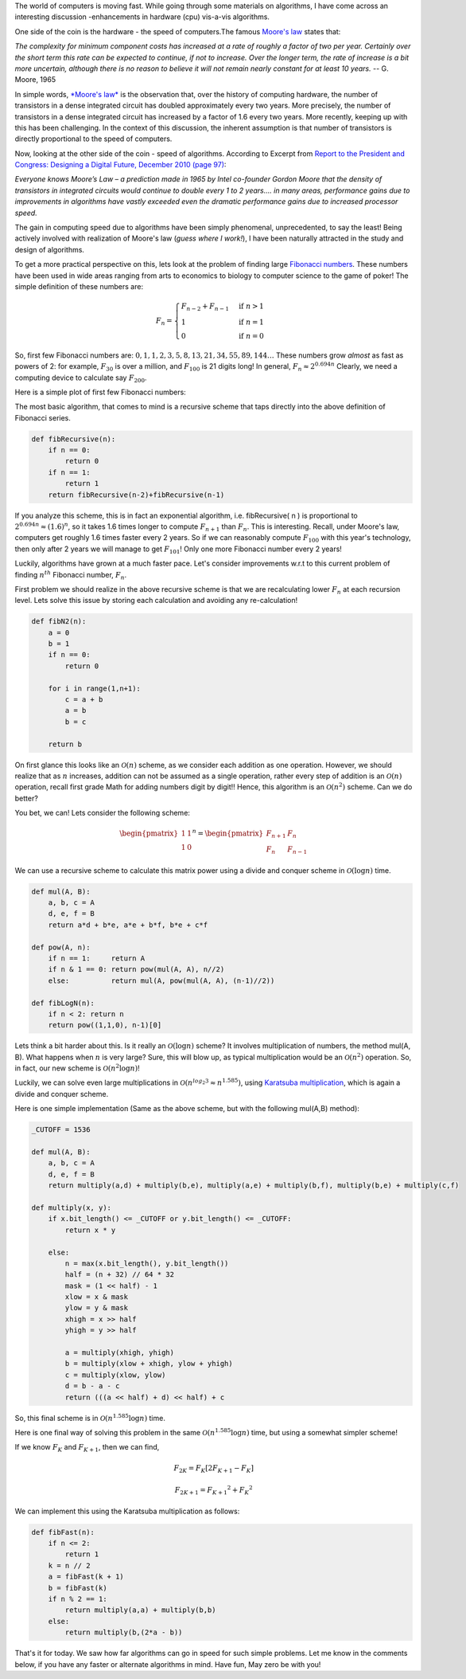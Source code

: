 .. title: Moore's Law and Algorithms - Case of Fibonacci Numbers
.. slug: FibonacciNumbers
.. date: 2015-07-12 17:07:59 UTC-07:00
.. tags: mathjax, Algorithms
.. category: Algorithms
.. link:
.. disqus_identifier: FibonacciNumbers.sadanand
.. description:
.. type: text
.. author: Sadanand Singh


The world of computers is moving fast. While going through some
materials on algorithms, I have come across an interesting discussion
-enhancements in hardware (cpu) vis-a-vis algorithms.

One side of the coin is the hardware - the speed of computers.The famous
`Moore's
law <http://www.techradar.com/news/computing/moore-s-law-how-long-will-it-last--1226772>`__
states that:

.. TEASER_END

*The complexity for minimum component costs has increased at a rate of
roughly a factor of two per year. Certainly over the short term this
rate can be expected to continue, if not to increase. Over the longer
term, the rate of increase is a bit more uncertain, although there is no
reason to believe it will not remain nearly constant for at least 10
years.* -- G. Moore, 1965

In simple words, `*Moore's
law* <https://en.wikipedia.org/wiki/Moore%27s_law>`__ is the observation
that, over the history of computing hardware, the number of transistors
in a dense integrated circuit has doubled approximately every two years.
More precisely, the number of transistors in a dense integrated circuit
has increased by a factor of 1.6 every two years. More recently, keeping
up with this has been challenging. In the context of this discussion,
the inherent assumption is that number of transistors is directly
proportional to the speed of computers.

Now, looking at the other side of the coin - speed of algorithms.
According to Excerpt from `Report to the President and Congress:
Designing a Digital Future, December 2010 (page
97) <https://www.whitehouse.gov/sites/default/files/microsites/ostp/pcast-nitrd-report-2010.pdf#97>`__:

*Everyone knows Moore’s Law – a prediction made in 1965 by Intel
co-­founder Gordon Moore that the density of transistors in integrated
circuits would continue to double every 1 to 2 years.... in many areas,
performance gains due to improvements in algorithms have vastly exceeded
even the dramatic performance gains due to increased processor speed.*

The gain in computing speed due to algorithms have been simply
phenomenal, unprecedented, to say the least! Being actively involved
with realization of Moore's law (*guess where I work!*), I have been
naturally attracted in the study and design of algorithms.

To get a more practical perspective on this, lets look at the problem of
finding large `Fibonacci
numbers <https://en.wikipedia.org/wiki/Fibonacci_number>`__. These
numbers have been used in wide areas ranging from arts to economics to
biology to computer science to the game of poker! The simple definition
of these numbers are:

.. math::

   F_{n} = \begin{cases} F_{n-2} + F_{n-1} & \text{if } n > 1 \\ 1 &
   \text{if } n = 1 \\ 0 & \text{if } n = 0 \end{cases}

So, first few Fibonacci numbers are:
:math:`0, 1, 1, 2, 3, 5, 8, 13, 21, 34, 55, 89, 144 \ldots` These
numbers grow *almost* as fast as powers of 2: for example,
:math:`F_{30}` is over a million, and :math:`F_{100}` is 21 digits long!
In general, :math:`F_n \approx 2^{0.694n}` Clearly, we need a computing
device to calculate say :math:`F_{200}`.

Here is a simple plot of first few Fibonacci numbers:

.. chart:: Line
    :title: 'Fibonacci vs. Squared Numbers'
    :x_labels: ['0', '1', '2', '3', '4', '5', '6', '7', '8', '9', '10', '11', '12', '13', '14', '15', '16', '17', '18', '19', '20']

    'Fibonacci', [0, 1, 1, 2, 3, 5, 8, 13, 21, 34, 55, 89, 144, 233, 377, 610, 987, 1597, 2584, 4181, 6765]
    'Squared', [0, 1, 4, 9, 16, 25, 36, 49, 64, 81, 100, 121, 144, 169, 196, 225, 256, 289, 324, 361, 400]


The most basic algorithm, that comes to mind is a recursive scheme that
taps directly into the above definition of Fibonacci series.

.. code:: py

    def fibRecursive(n):
        if n == 0:
            return 0
        if n == 1:
            return 1
        return fibRecursive(n-2)+fibRecursive(n-1)

If you analyze this scheme, this is in fact an exponential algorithm,
i.e. fibRecursive( n ) is proportional to
:math:`2^{0.694n} \approx (1.6)^n`, so it takes 1.6 times longer to
compute :math:`F_{n+1}` than :math:`F_n`. This is interesting. Recall,
under Moore's law, computers get roughly 1.6 times faster every 2 years.
So if we can reasonably compute :math:`F_{100}` with this year's
technology, then only after 2 years we will manage to get
:math:`F_{101}`! Only one more Fibonacci number every 2 years!

Luckily, algorithms have grown at a much faster pace. Let's consider
improvements w.r.t to this current problem of finding :math:`n^{th}`
Fibonacci number, :math:`F_n`.

First problem we should realize in the above recursive scheme is that we
are recalculating lower :math:`F_n` at each recursion level. Lets solve
this issue by storing each calculation and avoiding any re-calculation!

.. code:: py

    def fibN2(n):
        a = 0
        b = 1
        if n == 0:
            return 0

        for i in range(1,n+1):
            c = a + b
            a = b
            b = c

        return b

On first glance this looks like an :math:`\mathcal{O}(n)` scheme, as we
consider each addition as one operation. However, we should realize that
as :math:`n` increases, addition can not be assumed as a single
operation, rather every step of addition is an :math:`\mathcal{O}(n)`
operation, recall first grade Math for adding numbers digit by digit!!
Hence, this algorithm is an :math:`\mathcal{O}(n^2)` scheme. Can we do
better?

You bet, we can! Lets consider the following scheme:

.. math:: \begin{pmatrix} 1&1 \\ 1&0 \end{pmatrix}^n = \begin{pmatrix} F_{n+1}&F_n \\ F_n&F_{n-1} \end{pmatrix}

We can use a recursive scheme to calculate this matrix power using a
divide and conquer scheme in :math:`\mathcal{O}(\log{}n)` time.

.. code:: py

    def mul(A, B):
        a, b, c = A
        d, e, f = B
        return a*d + b*e, a*e + b*f, b*e + c*f

    def pow(A, n):
        if n == 1:     return A
        if n & 1 == 0: return pow(mul(A, A), n//2)
        else:          return mul(A, pow(mul(A, A), (n-1)//2))

    def fibLogN(n):
        if n < 2: return n
        return pow((1,1,0), n-1)[0]

Lets think a bit harder about this. Is it really an
:math:`\mathcal{O}(\log{}n)` scheme? It involves multiplication of
numbers, the method mul(A, B). What happens when :math:`n` is very
large? Sure, this will blow up, as typical multiplication would be an
:math:`\mathcal{O}(n^2)` operation. So, in fact, our new scheme is
:math:`\mathcal{O}(n^2 \log{}n)`!

Luckily, we can solve even large multiplications in
:math:`\mathcal{O}(n^{log_2{3}} \approx n^{1.585})`, using `Karatsuba
multiplication <https://en.wikipedia.org/wiki/Karatsuba_algorithm>`__,
which is again a divide and conquer scheme.

Here is one simple implementation (Same as the above scheme, but with
the following mul(A,B) method):

.. code:: py

    _CUTOFF = 1536

    def mul(A, B):
        a, b, c = A
        d, e, f = B
        return multiply(a,d) + multiply(b,e), multiply(a,e) + multiply(b,f), multiply(b,e) + multiply(c,f)

    def multiply(x, y):
        if x.bit_length() <= _CUTOFF or y.bit_length() <= _CUTOFF:
            return x * y

        else:
            n = max(x.bit_length(), y.bit_length())
            half = (n + 32) // 64 * 32
            mask = (1 << half) - 1
            xlow = x & mask
            ylow = y & mask
            xhigh = x >> half
            yhigh = y >> half

            a = multiply(xhigh, yhigh)
            b = multiply(xlow + xhigh, ylow + yhigh)
            c = multiply(xlow, ylow)
            d = b - a - c
            return (((a << half) + d) << half) + c

So, this final scheme is in :math:`\mathcal{O}(n^{1.585}\log{}n)` time.

Here is one final way of solving this problem in the same
:math:`\mathcal{O}(n^{1.585}\log{}n)` time, but using a somewhat simpler
scheme!

If we know :math:`F_K` and :math:`F_{K+1}`, then we can find,

.. math:: F_{2K} = F_K \left [ 2F_{K+1}-F_K \right ]

.. math:: F_{2K+1} = {F_{K+1}}^2+{F_K}^2

We can implement this using the Karatsuba multiplication as follows:

.. code:: py

    def fibFast(n):
        if n <= 2:
            return 1
        k = n // 2
        a = fibFast(k + 1)
        b = fibFast(k)
        if n % 2 == 1:
            return multiply(a,a) + multiply(b,b)
        else:
            return multiply(b,(2*a - b))

That's it for today. We saw how far algorithms can go in speed for such
simple problems. Let me know in the comments below, if you have any
faster or alternate algorithms in mind. Have fun, May zero be with you!
